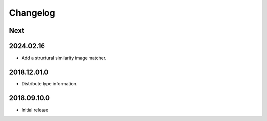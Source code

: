 Changelog
=========

Next
----

2024.02.16
------------

- Add a structural similarity image matcher.

2018.12.01.0
------------

- Distribute type information.

2018.09.10.0
------------

- Initial release
